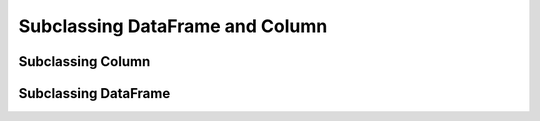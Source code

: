 
Subclassing DataFrame and Column
=========================================


Subclassing Column
---------------------------

.. todo::

    Fill in this stub.


Subclassing DataFrame
----------------------

.. todo::

    Fill in this stub.